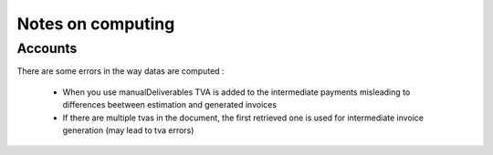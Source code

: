 Notes on computing
==================

Accounts
-------

There are some errors in the way datas are computed :

    * When you use manualDeliverables TVA is added to the intermediate
      payments misleading to differences beetween estimation and generated
      invoices
    * If there are multiple tvas in the document, the first retrieved one is
      used for intermediate invoice generation (may lead to tva errors)
